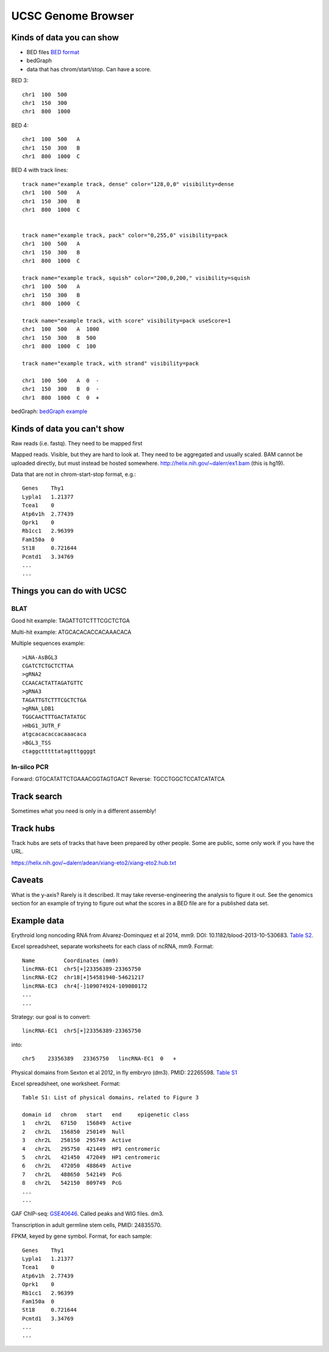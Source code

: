 UCSC Genome Browser
===================

Kinds of data you can show
--------------------------

- BED files `BED format <http://genome.ucsc.edu/FAQ/FAQformat.html#format1>`_
- bedGraph
- data that has chrom/start/stop. Can have a score.

BED 3::

    chr1  100  500
    chr1  150  300
    chr1  800  1000

BED 4::

    chr1  100  500   A
    chr1  150  300   B
    chr1  800  1000  C


BED 4 with track lines::

    track name="example track, dense" color="128,0,0" visibility=dense
    chr1  100  500   A
    chr1  150  300   B
    chr1  800  1000  C


    track name="example track, pack" color="0,255,0" visibility=pack
    chr1  100  500   A
    chr1  150  300   B
    chr1  800  1000  C

    track name="example track, squish" color="200,0,200," visibility=squish
    chr1  100  500   A
    chr1  150  300   B
    chr1  800  1000  C

    track name="example track, with score" visibility=pack useScore=1
    chr1  100  500   A  1000
    chr1  150  300   B  500
    chr1  800  1000  C  100

    track name="example track, with strand" visibility=pack

    chr1  100  500   A  0  -
    chr1  150  300   B  0  -
    chr1  800  1000  C  0  +


bedGraph: `bedGraph example <https://www.ncbi.nlm.nih.gov/geo/download/?acc=GSE69798&format=file>`_


Kinds of data you can't show
----------------------------
Raw reads (i.e. fastq). They need to be mapped first

Mapped reads. Visible, but they are hard to look at. They need to be aggregated
and usually scaled. BAM cannot be uploaded directly, but must instead be hosted
somewhere. http://helix.nih.gov/~dalerr/ex1.bam (this is hg19).

Data that are not in chrom-start-stop format, e.g.::

    Genes    Thy1
    Lypla1   1.21377
    Tcea1    0
    Atp6v1h  2.77439
    Oprk1    0
    Rb1cc1   2.96399
    Fam150a  0
    St18     0.721644
    Pcmtd1   3.34769
    ...
    ...


Things you can do with UCSC
---------------------------

BLAT
~~~~
Good hit example: TAGATTGTCTTTCGCTCTGA

Multi-hit example: ATGCACACACCACAAACACA

Multiple sequences example::

    >LNA-AsBGL3
    CGATCTCTGCTCTTAA
    >gRNA2
    CCAACACTATTAGATGTTC
    >gRNA3
    TAGATTGTCTTTCGCTCTGA
    >gRNA_LDB1
    TGGCAACTTTGACTATATGC
    >HbG1_3UTR_F
    atgcacacaccacaaacaca
    >BGL3_TSS
    ctaggctttttatagtttggggt

In-silco PCR
~~~~~~~~~~~~

Forward: GTGCATATTCTGAAACGGTAGTGACT
Reverse: TGCCTGGCTCCATCATATCA


Track search
------------
Sometimes what you need is only in a different assembly!

Track hubs
----------
Track hubs are sets of tracks that have been prepared by other people. Some are
public, some only work if you have the URL.

https://helix.nih.gov/~dalerr/adean/xiang-eto2/xiang-eto2.hub.txt


Caveats
-------
What is the y-axis? Rarely is it described. It may take
reverse-engineering the analysis to figure it out. See the
genomics section for an example of trying to figure out what the
scores in a BED file are for a published data set.

Example data
------------

Erythroid long noncoding RNA from Alvarez-Dominquez et al 2014, mm9. DOI:
10.1182/blood-2013-10-530683. `Table S2
<http://www.bloodjournal.org/highwire/filestream/319203/field_highwire_adjunct_files/2/TableS2.xls>`_.

Excel spreadsheet, separate worksheets for each class of ncRNA, mm9. Format::

    Name         Coordinates (mm9)
    lincRNA-EC1  chr5[+]23356389-23365750
    lincRNA-EC2  chr18[+]54581940-54621217
    lincRNA-EC3  chr4[-]109074924-109080172
    ...
    ...

Strategy: our goal is to convert::

    lincRNA-EC1  chr5[+]23356389-23365750

into::

    chr5    23356389   23365750   lincRNA-EC1  0   +



Physical domains from Sexton et al 2012, in fly embryro (dm3). PMID: 22265598.
`Table S1
<http://www.sciencedirect.com/science/MiamiMultiMediaURL/1-s2.0-S0092867412000165/1-s2.0-S0092867412000165-mmc1.xls/272196/html/S0092867412000165/b20f387f4a670f0bebb8bd53313b6424/mmc1.xls>`_

Excel spreadsheet, one worksheet. Format::

    Table S1: List of physical domains, related to Figure 3

    domain id	chrom	start	end	epigenetic class
    1	chr2L	67150	156849	Active
    2	chr2L	156850	250149	Null
    3	chr2L	250150	295749	Active
    4	chr2L	295750	421449	HP1 centromeric
    5	chr2L	421450	472049	HP1 centromeric
    6	chr2L	472050	488649	Active
    7	chr2L	488650	542149	PcG
    8	chr2L	542150	809749	PcG
    ...
    ...


GAF ChIP-seq: `GSE40646 <https://www.ncbi.nlm.nih.gov/geo/query/acc.cgi?acc=GSE40646>`_. Called peaks and WIG files. dm3.

Transcription in adult germline stem cells, PMID: 24835570.

FPKM, keyed by gene symbol. Format, for each sample::

    Genes    Thy1
    Lypla1   1.21377
    Tcea1    0
    Atp6v1h  2.77439
    Oprk1    0
    Rb1cc1   2.96399
    Fam150a  0
    St18     0.721644
    Pcmtd1   3.34769
    ...
    ...


